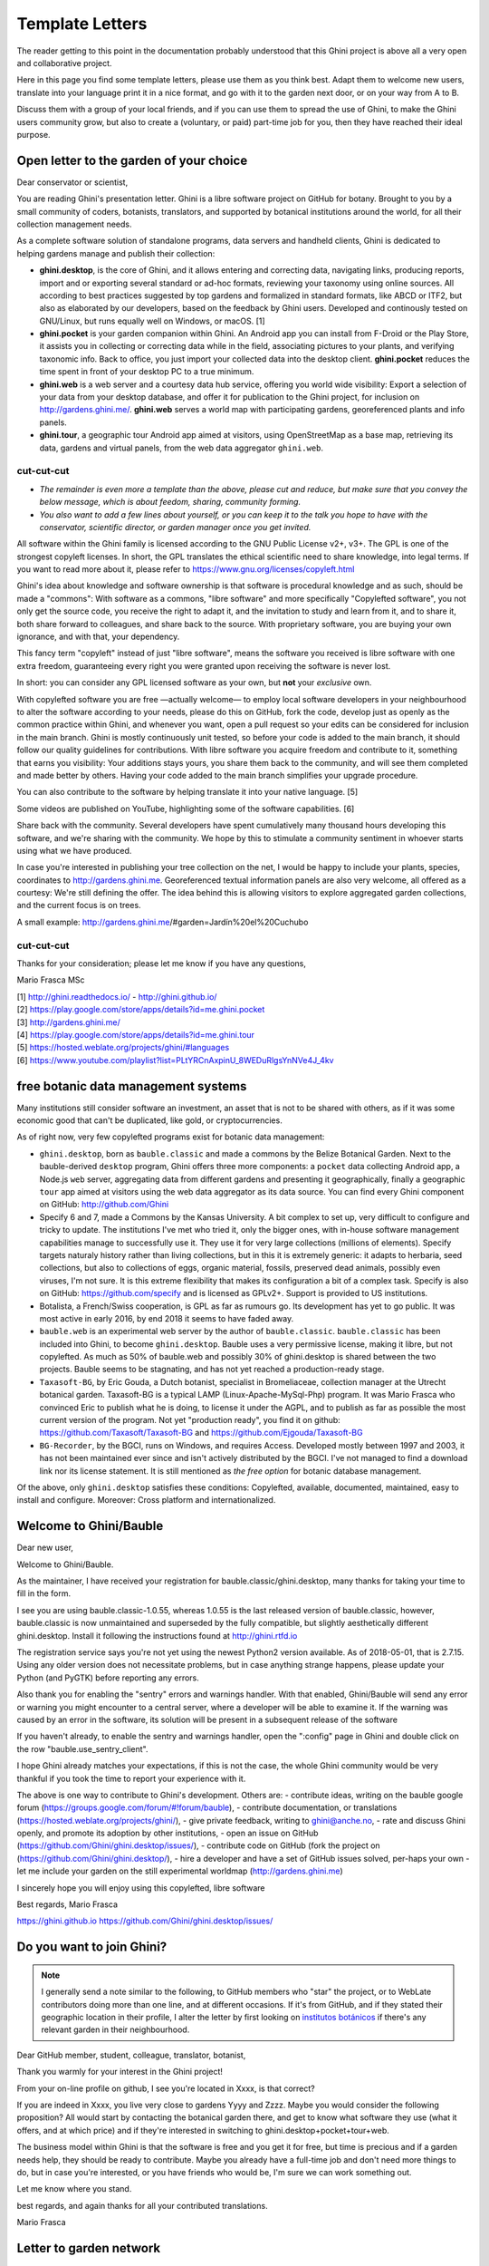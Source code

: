 Template Letters
!!!!!!!!!!!!!!!!

The reader getting to this point in the documentation probably understood that this Ghini project is
above all a very open and collaborative project.

Here in this page you find some template letters, please use them as you think best.  Adapt them to
welcome new users, translate into your language print it in a nice format, and go with it to the
garden next door, or on your way from A to B.

Discuss them with a group of your local friends, and if you can use them to spread the use of Ghini,
to make the Ghini users community grow, but also to create a (voluntary, or paid) part-time job for
you, then they have reached their ideal purpose.

Open letter to the garden of your choice
======================================================================

Dear conservator or scientist,

You are reading Ghini's presentation letter.  Ghini is a libre software project on GitHub for
botany.  Brought to you by a small community of coders, botanists, translators, and supported by
botanical institutions around the world, for all their collection management needs.

As a complete software solution of standalone programs, data servers and handheld clients, Ghini is
dedicated to helping gardens manage and publish their collection:

.. image:: images/ghini-family-streams.png

* **ghini.desktop**, is the core of Ghini, and it allows entering and correcting data, navigating
  links, producing reports, import and or exporting several standard or ad-hoc formats, reviewing
  your taxonomy using online sources.  All according to best practices suggested by top gardens and
  formalized in standard formats, like ABCD or ITF2, but also as elaborated by our developers, based
  on the feedback by Ghini users.  Developed and continously tested on GNU/Linux, but runs equally
  well on Windows, or macOS. [1]

* **ghini.pocket** is your garden companion within Ghini.  An Android app you can install from
  F-Droid or the Play Store, it assists you in collecting or correcting data while in the field,
  associating pictures to your plants, and verifying taxonomic info.  Back to office, you just
  import your collected data into the desktop client.  **ghini.pocket** reduces the time spent in
  front of your desktop PC to a true minimum.

* **ghini.web** is a web server and a courtesy data hub service, offering you world wide visibility:
  Export a selection of your data from your desktop database, and offer it for publication to the
  Ghini project, for inclusion on http://gardens.ghini.me/.  **ghini.web** serves a world map with
  participating gardens, georeferenced plants and info panels.
  
* **ghini.tour**, a geographic tour Android app aimed at visitors, using OpenStreetMap as a base
  map, retrieving its data, gardens and virtual panels, from the web data aggregator ``ghini.web``.

--------------------------------------------
cut-cut-cut
--------------------------------------------

* *The remainder is even more a template than the above, please cut and reduce, but make sure that you
  convey the below message, which is about feedom, sharing, community forming.*

* *You also want to add a few lines about yourself, or you can keep it to the talk you hope to have
  with the conservator, scientific director, or garden manager once you get invited.*

All software within the Ghini family is licensed according to the GNU Public License v2+, v3+.  The
GPL is one of the strongest copyleft licenses.  In short, the GPL translates the ethical scientific
need to share knowledge, into legal terms.  If you want to read more about it, please refer to
https://www.gnu.org/licenses/copyleft.html

Ghini's idea about knowledge and software ownership is that software is procedural knowledge and as
such, should be made a "commons": With software as a commons, "libre software" and more specifically
"Copylefted software", you not only get the source code, you receive the right to adapt it, and the
invitation to study and learn from it, and to share it, both share forward to colleagues, and share
back to the source.  With proprietary software, you are buying your own ignorance, and with that,
your dependency.

This fancy term "copyleft" instead of just "libre software", means the software you received
is libre software with one extra freedom, guaranteeing every right you were granted
upon receiving the software is never lost.

In short: you can consider any GPL licensed software as your own, but **not** your *exclusive* own.

With copylefted software you are free —actually welcome— to employ local software developers
in your neighbourhood to alter the software according to your needs, please do this on
GitHub, fork the code, develop just as openly as the common practice within Ghini, and
whenever you want, open a pull request so your edits can be considered for inclusion in the
main branch.  Ghini is mostly continuously unit tested, so before your code is added to the
main branch, it should follow our quality guidelines for contributions.  With libre software you
acquire freedom and contribute to it, something that earns you visibility: Your additions stays
yours, you share them back to the community, and will see them completed and made better by
others.  Having your code added to the main branch simplifies your upgrade procedure.

You can also contribute to the software by helping translate it into your native language. [5]

Some videos are published on YouTube, highlighting some of the software capabilities. [6]

Share back with the community.  Several developers have spent cumulatively many thousand hours
developing this software, and we're sharing with the community.
We hope by this to stimulate a community sentiment in whoever starts using what we have produced.

In case you're interested in publishing your tree collection on the net, I
would be happy to include your plants, species, coordinates to
http://gardens.ghini.me.  Georeferenced textual information panels are also
very welcome, all offered as a courtesy: We're still defining the offer.
The idea behind this is allowing visitors to explore aggregated garden
collections, and the current focus is on trees.

A small example: http://gardens.ghini.me/#garden=Jardín%20el%20Cuchubo

--------------------------------------------
cut-cut-cut
--------------------------------------------

Thanks for your consideration; please let me know if you have any questions,

Mario Frasca MSc

| [1] http://ghini.readthedocs.io/ - http://ghini.github.io/
| [2] https://play.google.com/store/apps/details?id=me.ghini.pocket
| [3] http://gardens.ghini.me/
| [4] https://play.google.com/store/apps/details?id=me.ghini.tour
| [5] https://hosted.weblate.org/projects/ghini/#languages
| [6] https://www.youtube.com/playlist?list=PLtYRCnAxpinU_8WEDuRlgsYnNVe4J_4kv

free botanic data management systems
======================================================================

Many institutions still consider software an investment, an asset that is
not to be shared with others, as if it was some economic good that can't be
duplicated, like gold, or cryptocurrencies.

As of right now, very few copylefted programs exist for botanic data management:

* ``ghini.desktop``, born as ``bauble.classic`` and made a commons by the Belize Botanical
  Garden.  Next to the bauble-derived ``desktop`` program, Ghini offers three more components:
  a ``pocket`` data collecting Android app, a Node.js ``web`` server, aggregating data from
  different gardens and presenting it geographically, finally a geographic ``tour`` app aimed
  at visitors using the web data aggregator as its data source.  You can find every Ghini
  component on GitHub: http://github.com/Ghini

* Specify 6 and 7, made a Commons by the Kansas University.  A bit complex to set up, very
  difficult to configure and tricky to update.  The institutions I've met who tried it, only
  the bigger ones, with in-house software management capabilities manage to successfully use
  it.  They use it for very large collections (millions of elements).  Specify targets
  naturaly history rather than living collections, but in this it is extremely generic: it
  adapts to herbaria, seed collections, but also to collections of eggs, organic material,
  fossils, preserved dead animals, possibly even viruses, I'm not sure.  It is this extreme
  flexibility that makes its configuration a bit of a complex task.  Specify is also on
  GitHub: https://github.com/specify and is licensed as GPLv2+.  Support is provided to US
  institutions.

* Botalista, a French/Swiss cooperation, is GPL as far as rumours go.  Its development has yet
  to go public.  It was most active in early 2016, by end 2018 it seems to have faded away.

* ``bauble.web`` is an experimental web server by the author of ``bauble.classic``.
  ``bauble.classic`` has been included into Ghini, to become ``ghini.desktop``.  Bauble uses
  a very permissive license, making it libre, but not copylefted.  As much as 50% of
  bauble.web and possibly 30% of ghini.desktop is shared between the two projects.  Bauble
  seems to be stagnating, and has not yet reached a production-ready stage.

* ``Taxasoft-BG``, by Eric Gouda, a Dutch botanist, specialist in Bromeliaceae, collection manager at
  the Utrecht botanical garden.  Taxasoft-BG is a typical LAMP (Linux-Apache-MySql-Php) program.  It
  was Mario Frasca who convinced Eric to publish what he is doing, to license it under the AGPL, and
  to publish as far as possible the most current version of the program.  Not yet "production ready",
  you find it on github: https://github.com/Taxasoft/Taxasoft-BG and
  https://github.com/Ejgouda/Taxasoft-BG

* ``BG-Recorder``, by the BGCI, runs on Windows, and requires Access.  Developed mostly between 1997
  and 2003, it has not been maintained ever since and isn't actively distributed by the BGCI.  I've
  not managed to find a download link nor its license statement.  It is still mentioned as *the free
  option* for botanic database management.
  
Of the above, only ``ghini.desktop`` satisfies these conditions: Copylefted, available,
documented, maintained, easy to install and configure.  Moreover: Cross platform and
internationalized.


Welcome to Ghini/Bauble
======================================================================

Dear new user,

Welcome to Ghini/Bauble.

As the maintainer, I have received your registration for bauble.classic/ghini.desktop,
many thanks for taking your time to fill in the form.

I see you are using bauble.classic-1.0.55, whereas 1.0.55 is the last released version of bauble.classic, however,
bauble.classic is now unmaintained and superseded by the fully compatible, but slightly aesthetically different ghini.desktop.  Install it following the instructions found at http://ghini.rtfd.io

The registration service says you're not yet using the newest Python2 version available.  As of 2018-05-01, that is 2.7.15.  Using any older version does not necessitate problems, but in case anything strange happens, please update your Python (and PyGTK) before reporting any errors.

Also thank you for enabling the "sentry" errors and warnings handler.
With that enabled, Ghini/Bauble will send any error or warning you might encounter to a central server, where a developer will be able to examine it.  If the warning was caused by an error in the software, its solution will be present in a subsequent release of the software

If you haven't already, to enable the sentry and warnings handler, open the ":config" page in Ghini and double click on the row "bauble.use_sentry_client".

I hope Ghini already matches your expectations,
if this is not the case, the whole Ghini community would be very thankful
if you took the time to report your experience with it.

The above is one way to contribute to Ghini's development.  Others are:
- contribute ideas, writing on the bauble google forum (https://groups.google.com/forum/#!forum/bauble),
- contribute documentation, or translations (https://hosted.weblate.org/projects/ghini/),
- give private feedback, writing to ghini@anche.no,
- rate and discuss Ghini openly, and promote its adoption by other institutions,
- open an issue on GitHub (https://github.com/Ghini/ghini.desktop/issues/),
- contribute code on GitHub (fork the project on (https://github.com/Ghini/ghini.desktop/),
- hire a developer and have a set of GitHub issues solved, per-haps your own
- let me include your garden on the still experimental worldmap (http://gardens.ghini.me)

I sincerely hope you will enjoy using this copylefted, libre software

Best regards,
Mario Frasca

https://ghini.github.io
https://github.com/Ghini/ghini.desktop/issues/

Do you want to join Ghini?
======================================================================

.. note:: I generally send a note similar to the following, to GitHub members who "star" the project,
   or to WebLate contributors doing more than one line, and at different occasions.  If it's from
   GitHub, and if they stated their geographic location in their profile, I alter the letter by first
   looking on `institutos botánicos
   <http://umap.openstreetmap.fr/en/map/institutos-botanicos_47038#2/18.0/12.0>`_ if there's any
   relevant garden in their neighbourhood.

Dear GitHub member, student, colleague, translator, botanist,

Thank you warmly for your interest in the Ghini project!

From your on-line profile on github, I see you're located in Xxxx, is that correct?

If you are indeed in Xxxx, you live very close to gardens Yyyy and Zzzz.  Maybe you would consider
the following proposition?  All would start by contacting the botanical garden there, and get to know
what software they use (what it offers, and at which price) and if they're interested in switching to
ghini.desktop+pocket+tour+web.

The business model within Ghini is that the software is free and you get it for free, but time is
precious and if a garden needs help, they should be ready to contribute.  Maybe you already have a
full-time job and don't need more things to do, but in case you're interested, or you have friends
who would be, I'm sure we can work something out.

Let me know where you stand.

best regards, and again thanks for all your contributed translations.

Mario Frasca


Letter to garden network
=================================================

good morning,

I wish to establish contact with people within the (eg: council of botanic gardens), who could be
open for examining a proposal.  I am the current maintainer of the free software Ghini, for the
management of botanic collections.  Could you introduce me to one of the gardens in your area, that
are looking for a strong data management system, even ones with more time than money?  My advantage
is increased feedback (and a Russian translation).  This evaluation of the software can be expanded
to further help develop it, for your and our use.

The Ghini software is software made into a commons, meaning you can freely copy it, learn from it,
and you may enhance it, but you can't appropriate it.  This is different from closed software, where
copying is not just discouraged but strictly prohibited.

Letter to botanic institution developing proprietary software
========================================================================

Dear Peter, John, James, good morning.  (names of your contact people)

this is (you), of the Ghini Organization (maybe you want to get in touch with me before you say
this), (introduce how you know each other, you possibly visited them, whatever). I'm not a botanist
(or are you), (myself: a mathematician specializing in information science), and as Peter already
knows I endorse the view of software as a commons, rather than just an economic asset.  I am trying
to establish a communication line with your institution, and get in touch with the licensing
devision makers of the software you develop.  It would be a big advantage to all, if it was
copylefted, and published.  I would be happy to contribute to its development.

Unfortunately most institutions consider software an investment, not to
be shared with others, as if it was an economic good that can't be
duplicated, like gold. As of now, I am aware of the existence of very
few copylefted programs for botanic data management:

* ghini.desktop, born as bauble.classic and made a Commons by the Belize Botanical Garden.  (more
  recently Bauble regressed to 2008, chose for a different license, which makes it free but not
  copylefted, and it is again stagnating). ghini.desktop has three more components, a pocket data
  collecting Android app, a nodeJS web server, aggregating data from different gardens, and
  presenting it geographically, again a geographic tour app aimed at visitors and using the web data
  aggregator as its data source.  Every Ghini component is on GitHub: http://github.com/Ghini

* specify 6 and 7, made a Commons by the Kansas University. A bit complex to set up, and very
  difficult to configure, tricky to update.  the institutions I've met who tried it, only the bigger
  ones, with in-house software management capabilities manage to successfully use it.  Specify is
  also on GitHub: https://github.com/specify

* botalista, a French/Swiss cooperation, is GPL as far as I know, but it wasn't yet released for
  public download.  very active around 2016, now stagnating.

* Taxasoft-BG, from Eric Gouda, a Dutch botanist, specialist in Bromeliaceae, collection manager at
  the Utrecht botanical garden. it was me who convinced him to publish what he was doing, and to
  publish it under the GPL, but I'm afraid he never posted any update of what he's been doing after
  2016, April 13th and I'm also afraid he forgot to clearly specify the license.  I know that he
  actively works at it and at its distribution. You can find it on GitHub:
  https://github.com/Ejgouda/Taxasoft-BG

Of the above, only ghini.desktop satisfies the conditions: Copylefted, available, documented,
maintained, easy to install and configure.  moreover: Cross platform, internationalized.

Maybe you can add yourself to the list?  Or your decision makers could even add your own system?
Peter, what's your opinion in this?

Friendly regards,

Mario Frasca
